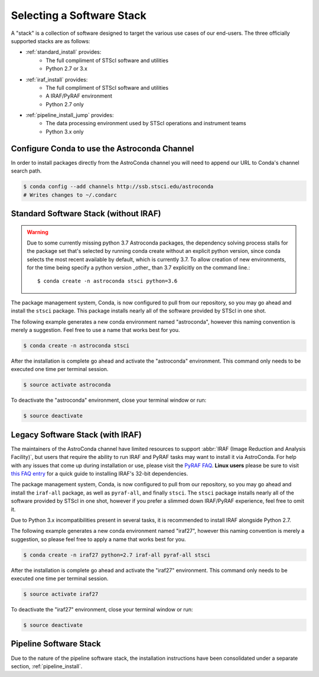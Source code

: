 ##########################
Selecting a Software Stack
##########################

A "stack" is a collection of software designed to target the various use cases of our end-users. The three officially supported stacks are as follows:

- :ref:`standard_install` provides:
    - The full compliment of STScI software and utilities
    - Python 2.7 or 3.x
- :ref:`iraf_install` provides:
    - The full compliment of STScI software and utilities
    - A IRAF/PyRAF environment
    - Python 2.7 only
- :ref:`pipeline_install_jump` provides:
    - The data processing environment used by STScI operations and instrument teams
    - Python 3.x only

.. _configure_astroconda_channel:


Configure Conda to use the Astroconda Channel
=============================================

In order to install packages directly from the AstroConda channel you will need to append our URL to Conda's channel search path.

.. code-block:: sh

    $ conda config --add channels http://ssb.stsci.edu/astroconda
    # Writes changes to ~/.condarc


.. _standard_install:

Standard Software Stack (without IRAF)
======================================

.. warning::  Due to some currently missing python 3.7 Astroconda packages, the dependency solving process stalls for the package set that's selected by running conda create without an explicit python version, since conda selects the most recent available by default, which is currently 3.7. To allow creation of new environments, for the time being specify a python version _other_ than 3.7 explicitly on the command line.::

   $ conda create -n astroconda stsci python=3.6

The package management system, Conda, is now configured to pull from our repository, so you may go ahead and install the ``stsci`` package. This package installs nearly all of the software provided by STScI in one shot.

The following example generates a new conda environment named "astroconda", however this naming convention is merely a suggestion. Feel free to use a name that works best for you.

.. code-block:: sh

    $ conda create -n astroconda stsci

After the installation is complete go ahead and activate the "astroconda" environment. This command only needs to be executed one time per terminal session.

.. code-block:: sh

    $ source activate astroconda

To deactivate the "astroconda" environment, close your terminal window or run:

.. code-block:: sh

    $ source deactivate


.. _iraf_install:

Legacy Software Stack (with IRAF)
=================================

The maintainers of the AstroConda channel have limited resources to support :abbr:`IRAF (Image Reduction and Analysis Facility)`, but users that require the ability to run IRAF and PyRAF tasks may want to install it via AstroConda. For help with any issues that come up during installation or use, please visit the `PyRAF FAQ <http://www.stsci.edu/institute/software_hardware/pyraf/pyraf_faq>`_. **Linux users** please be sure to visit `this FAQ entry <faq.html#in-linux-how-do-i-install-iraf-s-32-bit-dependencies>`_ for a quick guide to installing IRAF's 32-bit dependencies.

The package management system, Conda, is now configured to pull from our repository, so you may go ahead and install the ``iraf-all`` package, as well as ``pyraf-all``, and finally ``stsci``. The ``stsci`` package installs nearly all of the software provided by STScI in one shot, however if you prefer a slimmed down IRAF/PyRAF experience, feel free to omit it.

Due to Python 3.x incompatibilities present in several tasks, it is recommended to install IRAF alongside Python 2.7.

The following example generates a new conda environment named "iraf27", however this naming convention is merely a suggestion, so please feel free to apply a name that works best for you.

.. code-block:: sh

    $ conda create -n iraf27 python=2.7 iraf-all pyraf-all stsci

After the installation is complete go ahead and activate the "iraf27" environment. This command only needs to be executed one time per terminal session.

.. code-block:: sh

    $ source activate iraf27

To deactivate the "iraf27" environment, close your terminal window or run:

.. code-block:: sh

    $ source deactivate


.. _pipeline_install_jump:

Pipeline Software Stack
=======================

Due to the nature of the pipeline software stack, the installation instructions have been consolidated under a separate section, :ref:`pipeline_install`.

